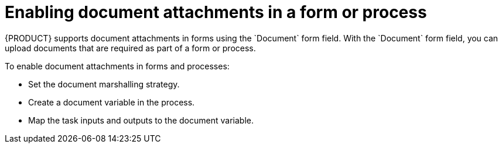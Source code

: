 [id='enable-doc-attachments']

= Enabling document attachments in a form or process
{PRODUCT} supports document attachments in forms using the `Document` form field. With the `Document` form field, you can upload documents that are required as part of a form or process.

To enable document attachments in forms and processes:

* Set the document marshalling strategy.
* Create a document variable in the process.
* Map the task inputs and outputs to the document variable.

